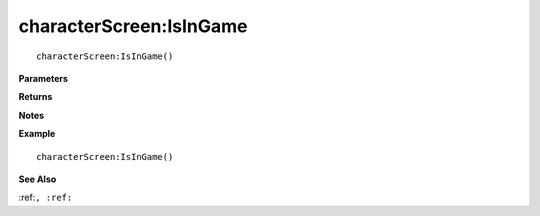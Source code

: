 .. _characterScreen_IsInGame:

===================================
characterScreen\:IsInGame 
===================================

.. description
    
::

   characterScreen:IsInGame()


**Parameters**



**Returns**



**Notes**



**Example**

::

   characterScreen:IsInGame()

**See Also**

:ref:``, :ref:`` 

